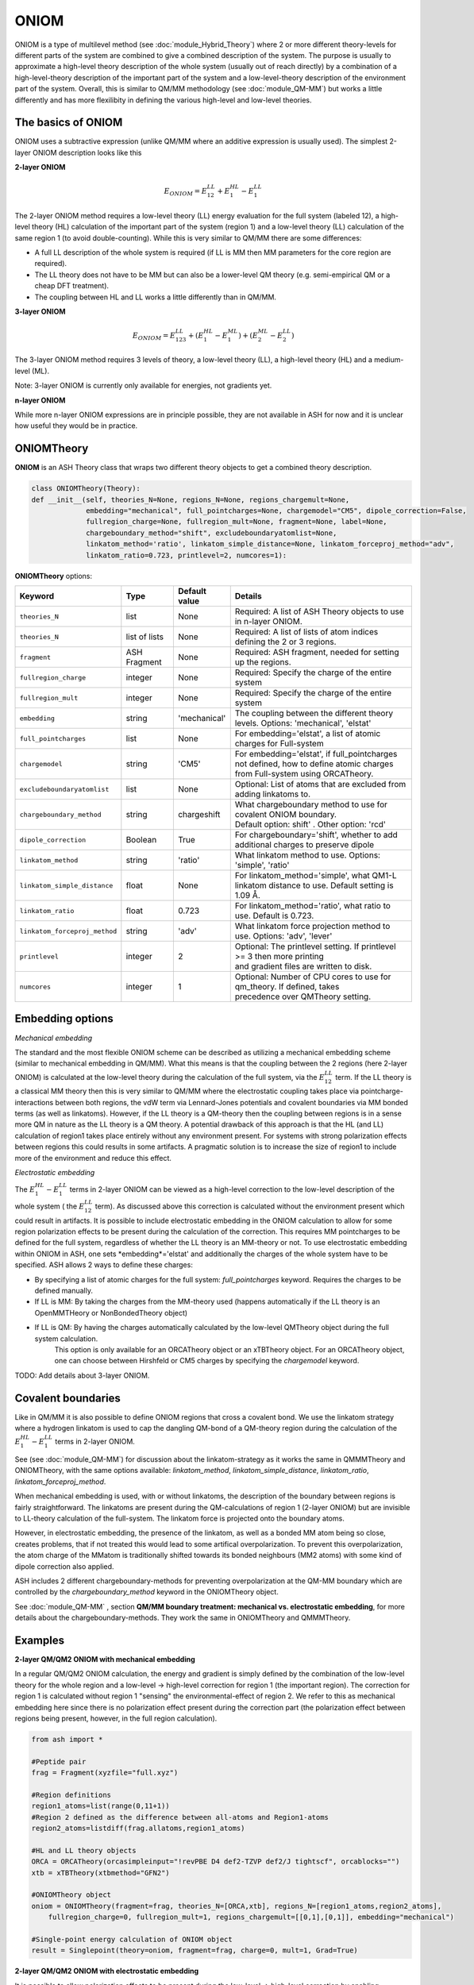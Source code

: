 ONIOM
==========================

ONIOM is a type of multilevel method (see :doc:`module_Hybrid_Theory`) where 2 or more different theory-levels for different parts of the system are combined to give a combined description of the system. 
The purpose is usually to approximate a high-level theory description of the whole system (usually out of reach directly) by a combination of a high-level-theory description of the important part of the system and a low-level-theory description of the environment part of the system.
Overall, this is similar to QM/MM methodology (see :doc:`module_QM-MM`) but works a little differently and has more flexilibity in defining the various high-level and low-level theories.

.. image:: figures/oniom_layers.png
   :align: center
   :width: 700



######################################################
The basics of ONIOM
######################################################

ONIOM uses a subtractive expression (unlike QM/MM where an additive expression is usually used).
The simplest 2-layer ONIOM description looks like this

**2-layer ONIOM**

.. math::

    E_{ONIOM} = E^{LL}_{12} + E^{HL}_{1} - E^{LL}_{1}

The 2-layer ONIOM method requires a low-level theory (LL) energy evaluation for the full system (labeled 12), a high-level theory (HL) calculation of the important part of the system (region 1) and a low-level theory (LL) calculation of the same region 1 (to avoid double-counting).
While this is very similar to QM/MM there are some differences:

- A full LL description of the whole system is required (if LL is MM then MM parameters for the core region are required).
- The LL theory does not have to be MM but can also be a lower-level QM theory (e.g. semi-empirical QM or a cheap DFT treatment).
- The coupling between HL and LL works a little differently than in QM/MM.

**3-layer ONIOM**

.. math::

    E_{ONIOM} = E^{LL}_{123} + (E^{HL}_{1} - E^{ML}_{1}) + (E^{ML}_{2} - E^{LL}_{2})

The 3-layer ONIOM method requires 3 levels of theory, a low-level theory (LL),  a high-level theory (HL) and a medium-level (ML).

Note: 3-layer ONIOM is currently only available for energies, not gradients yet.

**n-layer ONIOM**

While more n-layer ONIOM expressions are in principle possible, they are not available in ASH for now and it is unclear how useful they would be in practice.


######################################################
ONIOMTheory
######################################################

**ONIOM** is an ASH Theory class that wraps two different theory objects to get a combined theory description. 

.. code-block:: python

    class ONIOMTheory(Theory):
    def __init__(self, theories_N=None, regions_N=None, regions_chargemult=None,
                 embedding="mechanical", full_pointcharges=None, chargemodel="CM5", dipole_correction=False,
                 fullregion_charge=None, fullregion_mult=None, fragment=None, label=None, 
                 chargeboundary_method="shift", excludeboundaryatomlist=None,
                 linkatom_method='ratio', linkatom_simple_distance=None, linkatom_forceproj_method="adv",
                 linkatom_ratio=0.723, printlevel=2, numcores=1):

**ONIOMTheory** options:

.. list-table::
   :widths: 15 15 15 60
   :header-rows: 1

   * - Keyword
     - Type
     - Default value
     - Details
   * - ``theories_N``
     - list
     - None
     - | Required: A list of ASH Theory objects to use in n-layer ONIOM.
   * - ``theories_N``
     - list of lists
     - None
     - | Required: A list of lists of atom indices defining the 2 or 3 regions.
   * - ``fragment``
     - ASH Fragment
     - None
     - Required: ASH fragment, needed for setting up the regions.
   * - ``fullregion_charge``
     - integer
     - None
     - | Required: Specify the charge of the entire system
   * - ``fullregion_mult``
     - integer
     - None
     - | Required: Specify the charge of the entire system
   * - ``embedding``
     - string
     - 'mechanical'
     - | The coupling between the different theory levels. Options: 'mechanical', 'elstat'
   * - ``full_pointcharges``
     - list
     - None
     - | For embedding='elstat', a list of atomic charges for Full-system 
   * - ``chargemodel``
     - string
     - 'CM5'
     - | For embedding='elstat', if full_pointcharges not defined, how to define atomic charges from Full-system using ORCATheory.
   * - ``excludeboundaryatomlist``
     - list
     - None
     - Optional: List of atoms that are excluded from adding linkatoms to.
   * - ``chargeboundary_method``
     - string
     - chargeshift
     - | What chargeboundary method to use for covalent ONIOM boundary. 
       | Default option: shift' . Other option: 'rcd'
   * - ``dipole_correction``
     - Boolean
     - True
     - | For chargeboundary='shift', whether to add additional charges to preserve dipole
   * - ``linkatom_method``
     - string
     - 'ratio'
     - | What linkatom method to use. Options: 'simple', 'ratio'
   * - ``linkatom_simple_distance``
     - float
     - None
     - | For linkatom_method='simple', what QM1-L linkatom distance to use. Default setting is 1.09 Å.
   * - ``linkatom_ratio``
     - float
     - 0.723
     - | For linkatom_method='ratio', what ratio to use. Default is 0.723.
   * - ``linkatom_forceproj_method``
     - string
     - 'adv'
     - | What linkatom force projection method to use. Options: 'adv', 'lever'
   * - ``printlevel``
     - integer
     - 2
     - | Optional: The printlevel setting. If printlevel >= 3 then more printing
       | and gradient files are written to disk.
   * - ``numcores``
     - integer
     - 1
     - | Optional: Number of CPU cores to use for qm_theory. If defined, takes
       | precedence over QMTheory setting.


######################################################
Embedding options
######################################################

*Mechanical embedding*

The standard and the most flexible ONIOM scheme can be described as utilizing a mechanical embedding scheme (similar to mechanical embedding in QM/MM).
What this means is that the coupling between the 2 regions (here 2-layer ONIOM) is calculated at the low-level theory during the calculation of the full system, via the :math:`E^{LL}_{12}` term.
If the LL theory is a classical MM theory then this is very similar to QM/MM where the electrostatic coupling takes place via pointcharge-interactions between both regions, 
the vdW term via Lennard-Jones potentials and covalent boundaries via MM bonded terms (as well as linkatoms).
However, if the LL theory is a QM-theory then the coupling between regions is in a sense more QM in nature as the LL theory is a QM theory.
A potential drawback of this approach is that the HL (and LL) calculation of region1 takes place entirely without any environment present. 
For systems with strong polarization effects between regions this could results in some artifacts. 
A pragmatic solution is to increase the size of region1 to include more of the environment and reduce this effect.

*Electrostatic embedding*

The :math:`E^{HL}_{1} - E^{LL}_{1}` terms in 2-layer ONIOM can be viewed as a high-level correction to the low-level description of the whole system ( the :math:`E^{LL}_{12}` term).
As discussed above this correction is calculated without the environment present which could result in artifacts.
It is possible to include electrostatic embedding in the ONIOM calculation to allow for some region polarization effects to be present during the calculation of the correction.
This requires MM pointcharges to be defined for the full system, regardless of whether the LL theory is an MM-theory or not.
To use electrostatic embedding within ONIOM in ASH, one sets *embedding*='elstat' and additionally the charges of the whole system have to be specified.
ASH allows 2 ways to define these charges:

- By specifying a list of atomic charges for the full system: *full_pointcharges* keyword. Requires the charges to be defined manually.
- If LL is MM: By taking the charges from the MM-theory used (happens automatically if the LL theory is an OpenMMTHeory or NonBondedTheory object)
- If LL is QM: By having the charges automatically calculated by the low-level QMTheory object during the full system calculation.
   This option is only available for an ORCATheory object or an xTBTheory object. For an ORCATheory object, one can choose between Hirshfeld or CM5 charges by specifying 
   the  *chargemodel* keyword.


TODO: Add details about 3-layer ONIOM.


######################################################
Covalent boundaries
######################################################

Like in QM/MM it is also possible to define ONIOM regions that cross a covalent bond.
We use the linkatom strategy where a hydrogen linkatom is used to cap the dangling QM-bond of a QM-theory region during the calculation
of the :math:`E^{HL}_{1} - E^{LL}_{1}` terms in 2-layer ONIOM.

See (see :doc:`module_QM-MM`) for discussion about the linkatom-strategy as it works the same in QMMMTheory and ONIOMTheory,
with the same options available: *linkatom_method*, *linkatom_simple_distance*, *linkatom_ratio*, *linkatom_forceproj_method*.

When mechanical embedding is used, with or without linkatoms, the description of the boundary between regions is fairly straightforward.
The linkatoms are present during the QM-calculations of region 1 (2-layer ONIOM) but are invisible to LL-theory calculation of the full-system.
The linkatom force is projected onto the boundary atoms.

However, in electrostatic embedding, the presence of the linkatom, as well as a bonded MM atom being so close, creates problems, 
that if not treated this would lead to some artifical overpolarization.
To prevent this overpolarization, the atom charge of the MMatom is traditionally shifted towards its bonded neighbours 
(MM2 atoms) with some kind of dipole correction also applied.

ASH includes 2 different chargeboundary-methods for preventing overpolarization at the QM-MM boundary which are controlled 
by the *chargeboundary_method* keyword in the ONIOMTheory object.

See :doc:`module_QM-MM` , section **QM/MM boundary treatment: mechanical vs. electrostatic embedding**, 
for more details about the chargeboundary-methods. They work the same in ONIOMTheory and QMMMTheory.


######################################################
Examples
######################################################

**2-layer QM/QM2 ONIOM with mechanical embedding**

In a regular QM/QM2 ONIOM calculation, the energy and gradient is simply defined by the combination of the low-level theory for the whole region and a low-level -> high-level correction for region 1 (the important region).
The correction for region 1 is calculated without region 1 "sensing" the environmental-effect of region 2. 
We refer to this as mechanical embedding here since there is no polarization effect present during the correction part (the polarization effect between regions being present, however, in the full region calculation).

.. code-block:: python

    from ash import *

    #Peptide pair
    frag = Fragment(xyzfile="full.xyz")

    #Region definitions
    region1_atoms=list(range(0,11+1))
    #Region 2 defined as the difference between all-atoms and Region1-atoms
    region2_atoms=listdiff(frag.allatoms,region1_atoms)

    #HL and LL theory objects
    ORCA = ORCATheory(orcasimpleinput="!revPBE D4 def2-TZVP def2/J tightscf", orcablocks="")
    xtb = xTBTheory(xtbmethod="GFN2")

    #ONIOMTheory object
    oniom = ONIOMTheory(fragment=frag, theories_N=[ORCA,xtb], regions_N=[region1_atoms,region2_atoms],
        fullregion_charge=0, fullregion_mult=1, regions_chargemult=[[0,1],[0,1]], embedding="mechanical")

    #Single-point energy calculation of ONIOM object
    result = Singlepoint(theory=oniom, fragment=frag, charge=0, mult=1, Grad=True)

**2-layer QM/QM2 ONIOM with electrostatic embedding**

It is possible to allow polarization effects to be present during the low-level -> high-level correction by enabling electrostatic embedding (embedding="Elstat").
This can be thought of as a semi-classical polarization effect affecting the introduction of the high-level part.
This should be somewhat more realistic, especially if there are larger polarization effects present between regions.

.. code-block:: python

    from ash import *

    #Peptide pair
    frag = Fragment(xyzfile="full.xyz")

    #Region definitions
    region1_atoms=list(range(0,11+1))
    #Region 2 defined as the difference between all-atoms and Region1-atoms
    region2_atoms=listdiff(frag.allatoms,region1_atoms)

    #HL and LL theory objects
    ORCA = ORCATheory(orcasimpleinput="!revPBE D4 def2-TZVP def2/J tightscf", orcablocks="")
    xtb = xTBTheory(xtbmethod="GFN2")

    #ONIOMTheory object
    oniom = ONIOMTheory(fragment=frag, theories_N=[ORCA,xtb], regions_N=[region1_atoms,region2_atoms],
        fullregion_charge=0, fullregion_mult=1, regions_chargemult=[[0,1],[0,1]], embedding="elstat")

    #Single-point energy calculation of ONIOM object
    result = Singlepoint(theory=oniom, fragment=frag, charge=0, mult=1, Grad=True)